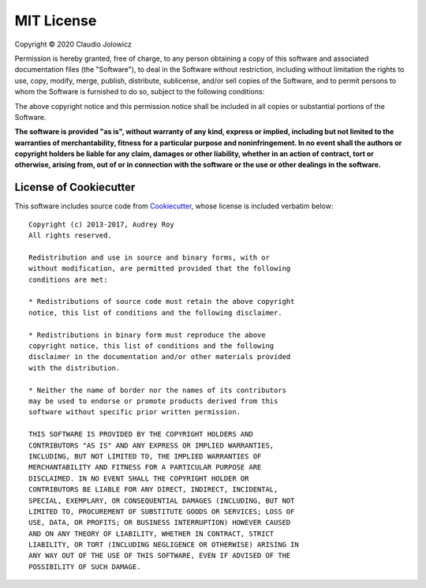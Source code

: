 MIT License
===========

Copyright © 2020 Claudio Jolowicz

Permission is hereby granted, free of charge, to any person obtaining a copy
of this software and associated documentation files (the "Software"), to deal
in the Software without restriction, including without limitation the rights
to use, copy, modify, merge, publish, distribute, sublicense, and/or sell
copies of the Software, and to permit persons to whom the Software is
furnished to do so, subject to the following conditions:

The above copyright notice and this permission notice shall be included in all
copies or substantial portions of the Software.

**The software is provided "as is", without warranty of any kind, express or
implied, including but not limited to the warranties of merchantability,
fitness for a particular purpose and noninfringement. In no event shall the
authors or copyright holders be liable for any claim, damages or other
liability, whether in an action of contract, tort or otherwise, arising from,
out of or in connection with the software or the use or other dealings in the
software.**


License of Cookiecutter
-----------------------

This software includes source code from Cookiecutter__,
whose license is included verbatim below::

  Copyright (c) 2013-2017, Audrey Roy
  All rights reserved.

  Redistribution and use in source and binary forms, with or
  without modification, are permitted provided that the following
  conditions are met:

  * Redistributions of source code must retain the above copyright
  notice, this list of conditions and the following disclaimer.

  * Redistributions in binary form must reproduce the above
  copyright notice, this list of conditions and the following
  disclaimer in the documentation and/or other materials provided
  with the distribution.

  * Neither the name of border nor the names of its contributors
  may be used to endorse or promote products derived from this
  software without specific prior written permission.

  THIS SOFTWARE IS PROVIDED BY THE COPYRIGHT HOLDERS AND
  CONTRIBUTORS "AS IS" AND ANY EXPRESS OR IMPLIED WARRANTIES,
  INCLUDING, BUT NOT LIMITED TO, THE IMPLIED WARRANTIES OF
  MERCHANTABILITY AND FITNESS FOR A PARTICULAR PURPOSE ARE
  DISCLAIMED. IN NO EVENT SHALL THE COPYRIGHT HOLDER OR
  CONTRIBUTORS BE LIABLE FOR ANY DIRECT, INDIRECT, INCIDENTAL,
  SPECIAL, EXEMPLARY, OR CONSEQUENTIAL DAMAGES (INCLUDING, BUT NOT
  LIMITED TO, PROCUREMENT OF SUBSTITUTE GOODS OR SERVICES; LOSS OF
  USE, DATA, OR PROFITS; OR BUSINESS INTERRUPTION) HOWEVER CAUSED
  AND ON ANY THEORY OF LIABILITY, WHETHER IN CONTRACT, STRICT
  LIABILITY, OR TORT (INCLUDING NEGLIGENCE OR OTHERWISE) ARISING IN
  ANY WAY OUT OF THE USE OF THIS SOFTWARE, EVEN IF ADVISED OF THE
  POSSIBILITY OF SUCH DAMAGE.

__ https://github.com/cookiecutter/cookiecutter
